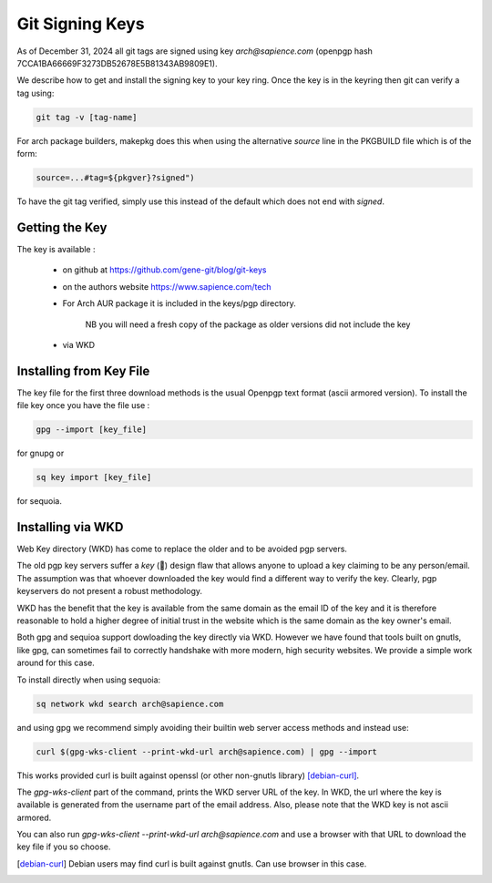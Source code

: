 
Git Signing Keys
================

As of December 31, 2024 all git tags are signed using key *arch@sapience.com* (openpgp hash 7CCA1BA66669F3273DB52678E5B81343AB9809E1).

We describe how to get and install the signing key to your key ring. Once the key is in the keyring then
git can verify a tag using:

.. code:: bash

    git tag -v [tag-name]


For arch package builders, makepkg does this when using the alternative *source* line
in the PKGBUILD file which is of the form:

.. code:: bash

    source=...#tag=${pkgver}?signed")

To have the git tag verified, simply use this instead of the default which does not end with *signed*.

Getting the Key
---------------

The key is available :

 * on github at https://github.com/gene-git/blog/git-keys

 * on the authors website  https://www.sapience.com/tech

 * For Arch AUR package it is included in the keys/pgp directory.

    NB you will need a fresh copy of the package as older versions did not include the key

 * via WKD 


Installing from Key File
------------------------

The key file for the first three download methods is the usual Openpgp text format (ascii armored version).
To install the file key once you have the file use :

.. code:: bash

    gpg --import [key_file]

for gnupg or

.. code:: bash

    sq key import [key_file]

for sequoia.


Installing via WKD
------------------

Web Key directory (WKD) has come to replace the older and to be avoided pgp servers.

The old pgp key servers suffer a *key* (🤔) design flaw that allows anyone to upload a key claiming
to be any person/email. The assumption was that whoever downloaded the key would find a different
way to verify the key. Clearly, pgp keyservers do not present a robust methodology. 

WKD has the benefit that the key is available from the same domain as the email ID of the key
and it is therefore reasonable to hold a higher degree of initial trust in the 
website which is the same domain as the key owner's email.

Both gpg and sequioa support dowloading the key directly via WKD. However we have found that tools built
on gnutls, like gpg, can sometimes fail to correctly handshake with more modern, high security
websites. We provide a simple work around for this case.

To install directly when using sequoia:

.. code:: bash

    sq network wkd search arch@sapience.com

and using gpg we recommend simply avoiding their builtin web server access methods and instead use:

.. code:: bash

    curl $(gpg-wks-client --print-wkd-url arch@sapience.com) | gpg --import

This works provided curl is built against openssl (or other non-gnutls library) [debian-curl]_. 

The *gpg-wks-client* part of the command, prints the WKD server URL of the key. In WKD, the url where
the key is available is generated from the username part of the email address. Also, 
please note that the WKD key is not ascii armored.

You can also run *gpg-wks-client --print-wkd-url arch@sapience.com* and use a browser
with that URL to download the key file if you so choose.


.. [debian-curl] Debian users may find curl is built against gnutls. Can use browser in this case.



